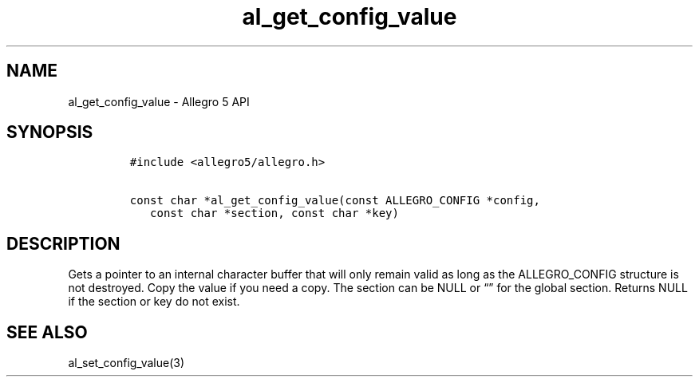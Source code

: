 .\" Automatically generated by Pandoc 3.1.3
.\"
.\" Define V font for inline verbatim, using C font in formats
.\" that render this, and otherwise B font.
.ie "\f[CB]x\f[]"x" \{\
. ftr V B
. ftr VI BI
. ftr VB B
. ftr VBI BI
.\}
.el \{\
. ftr V CR
. ftr VI CI
. ftr VB CB
. ftr VBI CBI
.\}
.TH "al_get_config_value" "3" "" "Allegro reference manual" ""
.hy
.SH NAME
.PP
al_get_config_value - Allegro 5 API
.SH SYNOPSIS
.IP
.nf
\f[C]
#include <allegro5/allegro.h>

const char *al_get_config_value(const ALLEGRO_CONFIG *config,
   const char *section, const char *key)
\f[R]
.fi
.SH DESCRIPTION
.PP
Gets a pointer to an internal character buffer that will only remain
valid as long as the ALLEGRO_CONFIG structure is not destroyed.
Copy the value if you need a copy.
The section can be NULL or \[lq]\[rq] for the global section.
Returns NULL if the section or key do not exist.
.SH SEE ALSO
.PP
al_set_config_value(3)

